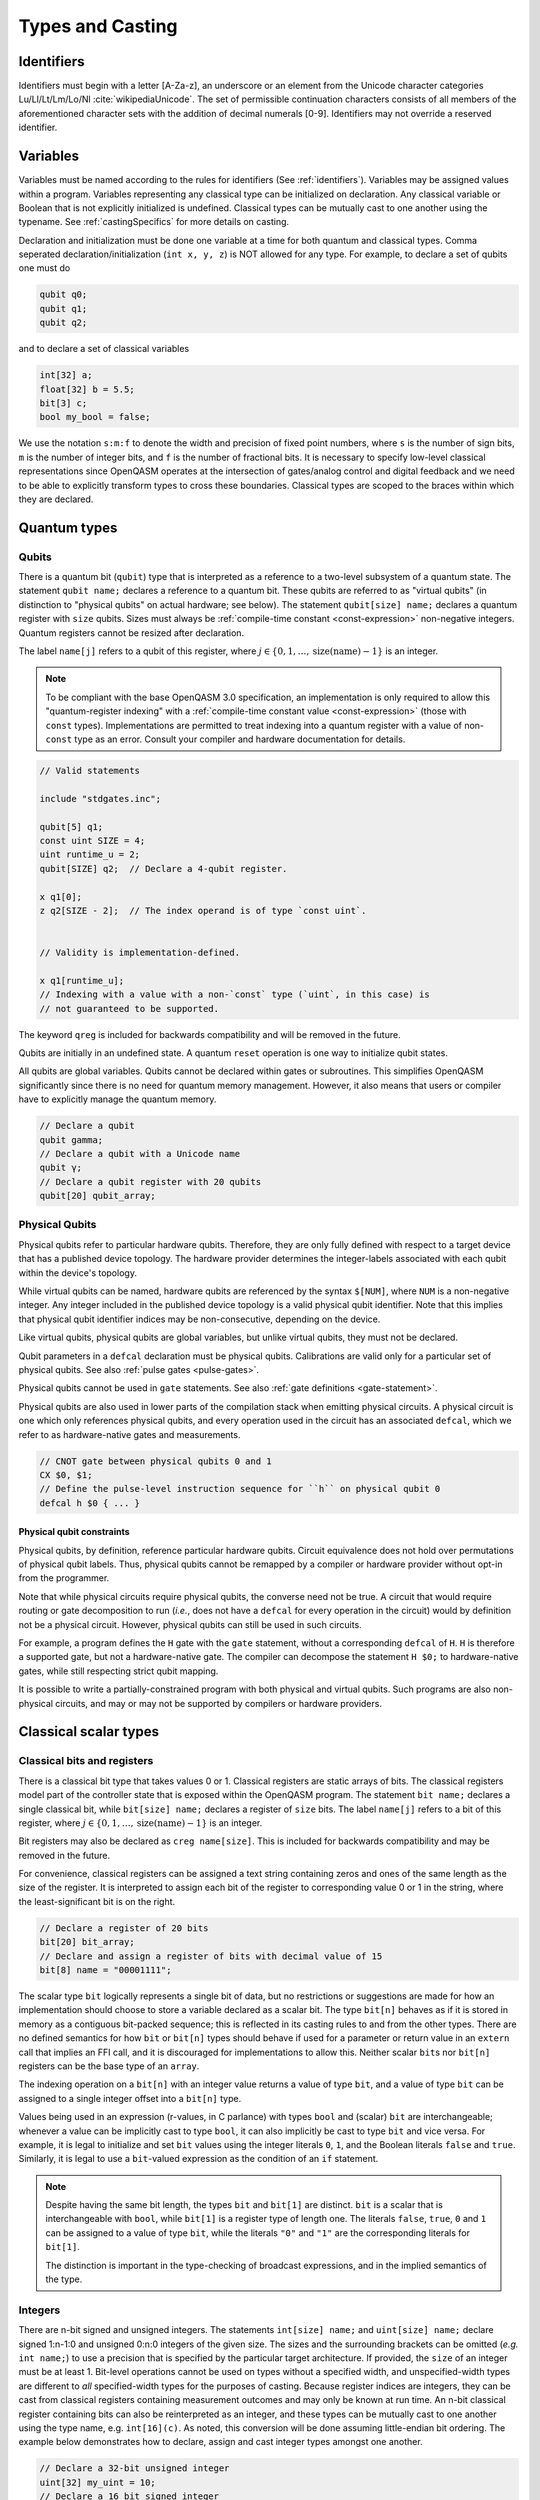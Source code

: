 .. role:: raw-latex(raw)
   :format: latex
..

Types and Casting
=================

.. _identifiers:

Identifiers
-----------

Identifiers must begin with a letter [A-Za-z], an underscore or an element from
the Unicode character categories Lu/Ll/Lt/Lm/Lo/Nl :cite:`wikipediaUnicode`.
The set of permissible continuation characters consists of all members of the
aforementioned character sets with the addition of decimal numerals [0-9].
Identifiers may not override a reserved identifier.

.. _variables:

Variables
---------
Variables must be named according to the rules for identifiers (See :ref:`identifiers`).
Variables may be assigned values within a program. Variables representing any classical type
can be initialized on declaration. Any classical variable or Boolean that is not explicitly
initialized is undefined. Classical types can be mutually cast to one another using the typename.
See :ref:`castingSpecifics` for more details on casting.

Declaration and initialization must be done one variable at a time for both quantum and classical
types. Comma seperated declaration/initialization (``int x, y, z``) is NOT allowed for any type. For
example, to declare a set of qubits one must do

.. code-block::

   qubit q0;
   qubit q1;
   qubit q2;

and to declare a set of classical variables

.. code-block::

   int[32] a;
   float[32] b = 5.5;
   bit[3] c;
   bool my_bool = false;

We use the notation ``s:m:f`` to denote the width and precision of fixed point numbers,
where ``s`` is the number of sign bits, ``m`` is the number of integer bits, and ``f`` is the
number of fractional bits. It is necessary to specify low-level
classical representations since OpenQASM operates at the intersection of
gates/analog control and digital feedback and we need to be able to
explicitly transform types to cross these boundaries. Classical types
are scoped to the braces within which they are declared.

Quantum types
-------------

Qubits
~~~~~~

There is a quantum bit (``qubit``) type that is interpreted as a reference to a
two-level subsystem of a quantum state. The statement ``qubit name;``
declares a reference to a quantum bit. These qubits are referred
to as "virtual qubits" (in distinction to "physical qubits" on
actual hardware; see below). The statement ``qubit[size] name;``
declares a quantum register with ``size`` qubits.
Sizes must always be :ref:`compile-time constant <const-expression>` non-negative
integers.
Quantum registers cannot be resized after declaration.

The label ``name[j]`` refers to a qubit of this register, where
:math:`j\in \{0,1,\dots,\mathrm{size}(\mathrm{name})-1\}` is an integer.

.. note::

   To be compliant with the base OpenQASM 3.0 specification, an implementation
   is only required to allow this "quantum-register indexing" with a
   :ref:`compile-time constant value <const-expression>` (those with ``const``
   types).  Implementations are permitted to treat indexing into a quantum
   register with a value of non-\ ``const`` type as an error.  Consult your
   compiler and hardware documentation for details.

.. code-block::

   // Valid statements

   include "stdgates.inc";

   qubit[5] q1;
   const uint SIZE = 4;
   uint runtime_u = 2;
   qubit[SIZE] q2;  // Declare a 4-qubit register.

   x q1[0];
   z q2[SIZE - 2];  // The index operand is of type `const uint`.


   // Validity is implementation-defined.

   x q1[runtime_u];
   // Indexing with a value with a non-`const` type (`uint`, in this case) is
   // not guaranteed to be supported.


The keyword ``qreg`` is included
for backwards compatibility and will be removed in the future.

Qubits are initially in an undefined state. A quantum ``reset`` operation is one
way to initialize qubit states.

All qubits are global variables.
Qubits cannot be declared within gates or subroutines. This simplifies OpenQASM
significantly since there is no need for quantum memory management.
However, it also means that users or compiler have to explicitly manage
the quantum memory.

.. code-block::

   // Declare a qubit
   qubit gamma;
   // Declare a qubit with a Unicode name
   qubit γ;
   // Declare a qubit register with 20 qubits
   qubit[20] qubit_array;

.. _physical-qubits:

Physical Qubits
~~~~~~~~~~~~~~~

Physical qubits refer to particular hardware qubits. Therefore, they are only fully defined with
respect to a target device that has a published device topology. The hardware provider determines
the integer-labels associated with each qubit within the device's topology.

While virtual qubits can be named, hardware qubits are referenced by the syntax ``$[NUM]``, where
``NUM`` is a non-negative integer. Any integer included in the published device topology is a valid
physical qubit identifier. Note that this implies that physical qubit identifier indices may be
non-consecutive, depending on the device.

Like virtual qubits, physical qubits are global variables, but unlike virtual qubits, they must
not be declared.

Qubit parameters in a ``defcal`` declaration must be physical qubits. Calibrations are valid only
for a particular set of physical qubits. See also :ref:`pulse gates <pulse-gates>`.

Physical qubits cannot be used in ``gate`` statements. See also
:ref:`gate definitions <gate-statement>`.

Physical qubits are also used in lower parts of the compilation stack when emitting physical
circuits. A physical circuit is one which only references physical qubits, and every operation
used in the circuit has an associated ``defcal``, which we refer to as hardware-native gates and
measurements.

.. code-block::

   // CNOT gate between physical qubits 0 and 1
   CX $0, $1;
   // Define the pulse-level instruction sequence for ``h`` on physical qubit 0
   defcal h $0 { ... }

Physical qubit constraints
..........................

Physical qubits, by definition, reference particular hardware qubits. Circuit equivalence does not
hold over permutations of physical qubit labels. Thus, physical qubits cannot be remapped by a
compiler or hardware provider without opt-in from the programmer.

Note that while physical circuits require physical qubits, the converse need not be true. A circuit
that would require routing or gate decomposition to run (*i.e.*, does not have a ``defcal`` for every
operation in the circuit) would by definition not be a physical circuit. However, physical qubits
can still be used in such circuits.

For example, a program defines the ``H`` gate with the ``gate`` statement, without a corresponding
``defcal`` of ``H``. ``H`` is therefore a supported gate, but not a hardware-native gate. The
compiler can decompose the statement ``H $0;`` to hardware-native gates, while still respecting
strict qubit mapping.

It is possible to write a partially-constrained program with both physical and virtual qubits.
Such programs are also non-physical circuits, and may or may not be supported by compilers or
hardware providers.


Classical scalar types
----------------------

Classical bits and registers
~~~~~~~~~~~~~~~~~~~~~~~~~~~~

There is a classical bit type that takes values 0 or 1. Classical
registers are static arrays of bits. The classical registers model part
of the controller state that is exposed within the OpenQASM program. The
statement ``bit name;`` declares a single classical bit, while ``bit[size] name;`` declares a register of
``size`` bits. The label ``name[j]`` refers to a bit of this register, where :math:`j\in
\{0,1,\dots,\mathrm{size}(\mathrm{name})-1\}` is an integer.

Bit registers may also be declared as ``creg name[size]``. This is included for backwards
compatibility and may be removed in the future.

For convenience, classical registers can be assigned a text string
containing zeros and ones of the same length as the size of the
register. It is interpreted to assign each bit of the register to
corresponding value 0 or 1 in the string, where the least-significant
bit is on the right.

.. code-block::

   // Declare a register of 20 bits
   bit[20] bit_array;
   // Declare and assign a register of bits with decimal value of 15
   bit[8] name = "00001111";


The scalar type ``bit`` logically represents a single bit of data, but no restrictions or suggestions are made for how an implementation should choose to store a variable declared as a scalar bit.
The type ``bit[n]`` behaves as if it is stored in memory as a contiguous bit-packed sequence; this is reflected in its casting rules to and from the other types.
There are no defined semantics for how ``bit`` or ``bit[n]`` types should behave if used for a parameter or return value in an ``extern`` call that implies an FFI call, and it is discouraged for implementations to allow this.
Neither scalar ``bit``\ s nor ``bit[n]`` registers can be the base type of an ``array``.

The indexing operation on a ``bit[n]`` with an integer value returns a value of type ``bit``, and a value of type ``bit`` can be assigned to a single integer offset into a ``bit[n]`` type.

Values being used in an expression (r-values, in C parlance) with types ``bool`` and (scalar) ``bit`` are interchangeable; whenever a value can be implicitly cast to type ``bool``, it can also implicitly be cast to type ``bit`` and vice versa.
For example, it is legal to initialize and set ``bit`` values using the integer literals ``0``, ``1``, and the Boolean literals ``false`` and ``true``.
Similarly, it is legal to use a ``bit``-valued expression as the condition of an ``if`` statement.

.. note::

   Despite having the same bit length, the types ``bit`` and ``bit[1]`` are distinct.
   ``bit`` is a scalar that is interchangeable with ``bool``, while ``bit[1]`` is a register type of length one.
   The literals ``false``, ``true``, ``0`` and ``1`` can be assigned to a value of type ``bit``, while the literals ``"0"`` and ``"1"`` are the corresponding literals for ``bit[1]``.

   The distinction is important in the type-checking of broadcast expressions, and in the implied semantics of the type.

Integers
~~~~~~~~

There are n-bit signed and unsigned integers. The statements ``int[size] name;`` and ``uint[size] name;`` declare
signed 1:n-1:0 and unsigned 0:n:0 integers of the given size. The sizes
and the surrounding brackets can be omitted (*e.g.* ``int name;``) to use
a precision that is specified by the particular target architecture.
If provided, the ``size`` of an integer must be at least 1.
Bit-level operations cannot be used on types without a specified width, and
unspecified-width types are different to *all* specified-width types for
the purposes of casting.
Because register indices are integers, they
can be cast from classical registers containing measurement outcomes and
may only be known at run time. An n-bit classical register containing
bits can also be reinterpreted as an integer, and these types can be
mutually cast to one another using the type name, e.g. ``int[16](c)``. As noted, this
conversion will be done assuming little-endian bit ordering. The example
below demonstrates how to declare, assign and cast integer types amongst
one another.

.. code-block::

   // Declare a 32-bit unsigned integer
   uint[32] my_uint = 10;
   // Declare a 16 bit signed integer
   int[16] my_int;
   my_int = int[16](my_uint);
   // Declare a machine-sized integer
   int my_machine_int;

Floating point numbers
~~~~~~~~~~~~~~~~~~~~~~

IEEE 754 floating point registers may be declared with ``float[size] name;``, where ``float[64]`` would
indicate a standard double-precision float. Note that some hardware
vendors may not support manipulating these values at run-time.

Similar to integers, floating-point registers can be declared with an
unspecified size.  The resulting precision is then set by the particular target
architecture, and the unspecified-width type is different to all specified-width
types for the purposes of casting.

.. code-block::

   // Declare a single-precision 32-bit float
   float[32] my_float = π;
   // Declare a machine-precision float.
   float my_machine_float = 2.3;

.. _void-type:

Void type
~~~~~~~~~

Subroutines and externs that do not return a value implicitly return ``void``.
The ``void`` type is unrealizable and uninstantiable, and thus cannot be
attached to an identifier or used as a cast operator. The keyword ``void`` is
reserved for potential future use.

.. _angle-type:

Angles
~~~~~~

OpenQASM 3 includes a new type to represent classical angles: ``angle``.
This type is intended to make manipulations of angles more efficient at runtime,
when the hardware executing the program does not have built-in support for
floating-point operations.  The manipulations on ``angle`` values are designed
to be significantly less expensive when done using integer hardware than the
equivalent software emulation of floating-point operations, by using the
equivalence of angles modulo :math:`2\pi` to remove the need for large dynamic
range.

In brief, the type ``angle[size]`` is manipulated very similarly to a single
unsigned integer, where the value ``1`` represents an angle of
:math:`2\pi/2^{\text{size}}`, and the largest representable value is
this subtracted from :math:`2\pi`.  Addition with other angles, and
multiplication and division by unsigned integers is defined by standard
unsigned-integer arithmetic, with more details found in :ref:`the section on
classical instructions <classical-instructions>`.

The statement ``angle[size] name;`` declares a new angle called
``name`` with ``size`` bits in its representation, where ``size`` must be a positive integer.  Angles can be assigned
values using the constant ``π`` or ``pi``, such as::

   // Declare a 20-bit angle with the value of "π/2"
   angle[20] my_angle = π / 2;
   // Declare a machine-sized angle
   angle my_machine_angle;

The bit representation of the type ``angle[size]`` is such that if
``angle_as_uint`` is the integer whose representation as a ``uint[size]`` has
the same bit pattern, the value of the angle (using exact mathematical
operations on the field of real numbers) would be

.. math::

   2\pi \times \frac{\text{angle_as_uint}}{2^{\text{size}}}

This "mathematical" value is the value used in casts from floating-point values
(if available), whereas casts to and from ``bit[size]`` types reinterpret the
bits directly.  This means that, unless ``a`` is sufficiently small::

  float[32] a;
  angle[32](bit[32](uint[32](a))) != angle[32](a)

Explicitly, the most significant bit (bit index ``size - 1``) correpsonds to
:math:`\pi`, and the least significant bit (bit index ``0``) corresponds to
:math:`2^{-\text{size} + 1}\pi`.  For example, with the most-significant bit on
the left in the bitstrings::

   angle[4] my_pi = π;  // "1000"
   angle[6] my_pi_over_two = π/2;  // "010000"
   angle[8] my_angle = 7 * (π / 8);  // "01110000"

Angles outside the interval :math:`[0, 2\pi)` are represented by their values
modulo :math:`2\pi`.  Up to this modulo operation, the closest ``angle[size]``
representation of an exact mathematical value is different from the true value
by at most :math:`\epsilon\leq \pi/2^{\text{size}}`.


Complex numbers
~~~~~~~~~~~~~~~

Complex numbers may be declared as ``complex[float[size]] name``, where ``size``
is the size of the IEEE-754 floating-point number used to store the real and
imaginary components.  Each component behaves as a ``float[size]`` type.  The
designator ``[size]`` can be omitted to use the default hardware ``float``, and
``complex`` with no arguments is a synonym for ``complex[float]``.

Imaginary literals are written as a decimal-integer or floating-point literal
followed by the letters ``im``.  There may be zero or more spaces or tabs
between the numeric component and the ``im`` component.  The type of this token
is ``complex`` (its value has zero real component), and the component type is as
normal given the floating-point literal, or the machine-size ``float`` if the
numeric component is an integer.

The real and imaginary components of a complex number can be extracted using the
builtin functions ``real()`` and ``imag()`` respectively.  The output types of
these functions is the component type specified in the type declaration.  For
example, given a declaration ``complex[float[64]] c;`` the output type of
``imag(c)`` would be ``float[64]``.  The ``real()`` and ``imag()`` functions
can be used in compile-time constant expressions when called on compile-time
constant values.

.. code-block::

   complex[float[64]] c;
   c = 2.5 + 3.5im;
   complex[float] d = 2.0+sin(π/2) + (3.1 * 5.5 im);
   float d_real = real(d);  // equal to 3.0

.. note::

   Real-world hardware may not support run-time manipulation of ``complex``
   values.  Consult your hardware's documentation to determine whether these
   language features will be available at run time.

.. warning::

   The OpenQASM 3.0 specification only directly permits complex numbers with
   floating-point component types.  Individually language implementations may
   choose to make other component types available, but this version of the
   specification prescribes no portable semantics in these cases.  It is
   possible that a later version of the OpenQASM specification will define
   semantics for non-\ ``float`` component types.

Boolean types
~~~~~~~~~~~~~

There is a Boolean type ``bool name;`` that takes values ``true`` or ``false``.
The Boolean type is byte aligned, and can be the base type of an ``array``.

When used in expressions, values of type ``bool`` can always be implicitly cast to the equivalent scalar ``bit``, and vice versa.
The difference between ``bool`` and ``bit`` is primarily about the expectations of storage requirements; ``bit`` is used when the storage is expected to be bit-packed, such as in the special register type ``bit[n]``.
``bool`` is a byte-aligned single-bit integer type.

.. code-block::

   bit my_bit = 0;
   bool my_bool;
   // Assign a cast bit to a boolean
   my_bool = my_bit;


.. _const-expression:

Compile-time constants
----------------------

A typed declaration of a scalar type may be modified by the ``const`` keyword,
such as ``const int a = 1;``.  This defines a compile-time constant.  Values of
type ``const T`` may be used in all locations where a value of type ``T`` is
valid.  ``const``-typed values are required when specifying the widths of types
(e.g. in ``float[SIZE] f;``, ``SIZE`` must have a ``const`` unsigned integer
type).  All scalar literals are ``const`` types.

.. code-block::

   // Valid statements
   
   const uint SIZE = 32;  // Declares a compile-time unsigned integer.

   qubit[SIZE] q1;  // Declares a 32-qubit register called `q1`. 
   int[SIZE] i1;    // Declares a signed integer called `i1` with 32 bits.


   // Invalid statements

   uint runtime_size = 32;
   qubit[runtime_size] q2;  // Invalid; runtime_size is not a `const` type.
   int[runtime_size] i2;    // Invalid for the same reason.

.. _const-expression-initialization:

Identifiers whose type is ``const T`` must be initialized, and may not be
assigned to in subsequent statements.  The type of the result of the
initialization expression for a ``const`` declaration must be ``const S``, where
``S`` is a type that is either ``T`` or can be :ref:`implicitly promoted
<implicit-promotion-rules>` to ``T``.

.. code-block::

   // Valid statements

   const uint u1 = 4;
   const int[8] i1 = 8;
   float[64] runtime_f1 = 2.0;

   const uint u2 = u1;       // `u1` is of type `const uint`.
   const float[32] f2 = u1;  // `const uint` is implicitly promoted to `const float[32]`.


   // Invalid statements

   const int[64] i2 = f2;  // `const float[32]` cannot be implicitly promoted to `const int[64]`.
   const float[64] f3 = runtime_f1;  // `runtime_f1` is not `const`.


.. _const-expression-operator:

Operator expressions, e.g. ``a + b`` (addition), ``a[b]`` (bit-level indexing)
and ``a == b`` (equality), and :ref:`certain built-in functions
<const-expression-functions>` acting only on ``const`` operands will be
evaluated at compile time.  The resulting values are of type ``const T``, where
the type ``T`` is the type of the result when acting on non-\ ``const``
operands.

.. code-block::

   // Valid statements

   const uint[8] SIZE = 5;

   const uint[16] u1 = 2 * SIZE;  // Compile-time value 10.
   const float[64] f1 = 5.0 * SIZE;  // Compile-time value 25.0.
   const bit b1 = u1[1];  // Compile-time value `"1"`.
   const bit[SIZE - 1] b2 = u1[0:3];  // Compile-time value `"1010"`.


.. _const-expression-cast:

The resultant type of a cast to type ``T`` is ``const T`` if the input value has
a type ``const S``, where values of type ``S`` can be cast to type ``T``.  If
``S`` cannot be cast to ``T``, the expression is invalid.  The cast operator
does not contain the keyword ``const``.

.. code-block::

   // Valid statements

   const float[64] f1 = 2.5;
   uint[8] runtime_u = 7;

   const int[8] i1 = int[8](f1);  // `i1` has compile-time value 2.
   const uint u1 = 2 * uint(f1);  // `u1` has compile-time value 4.


   // Invalid statements

   const bit[2] b1 = bit[2](f1);  // `float[64]` cannot be cast to `bit[2]`.
   const int[16] i2 = int[16](runtime_u);  // Casting runtime values is not `const`.


.. _const-expression-nonconst:

The resultant type of any expression involving a value that is not ``const`` is
not ``const``.  The output type of a call to a subroutine defined by a ``def``,
or a call to a subroutine linked by an ``extern`` statement is not ``const``.
In these cases, values of type ``const T`` are converted to type ``T`` (which
has no runtime cost and no effect on the value), then evaluation continues as
usual.

.. code-block::

   // Valid statements

   int[8] runtime_i1 = 4;

   def f(int[8] a) -> int[8] {
      return a;
   }


   // Invalid statements

   const int[8] i2 = 2 * runtime_i1;
   // Initialization expression has type `int[8]`, not `const int[8]`.
   const int[8] i3 = f(runtime_i1);
   // User-defined function calls do not propagate `const` values.


Built-in constants
~~~~~~~~~~~~~~~~~~

Six identifiers are automatically defined in the global scope at the beginning
of all OpenQASM 3 programs.  There are two identifiers for each of the
mathematical constants :math:`\pi`, :math:`\tau = 2\pi` and Euler's number
:math:`e`.  Each of these values has one ASCII-only identifier and one
single-Unicode-character identifier.

.. container::
   :name: tab:real-constants

   .. table:: [tab:real-constants] Built-in real constants in OpenQASM3 of type ``float[64]``.

      +-------------------------------+--------+--------------+---------------------+
      | Constant                      | ASCII  | Unicode      | Approximate Base 10 |
      +===============================+========+==============+=====================+
      | :math:`\pi`                   | pi     | π            | 3.1415926535...     |
      +-------------------------------+--------+--------------+---------------------+
      | :math:`\tau = 2\pi`           | tau    | τ            | 6.283185...         |
      +-------------------------------+--------+--------------+---------------------+
      | Euler’s number :math:`e`      | euler  | ℇ            | 2.7182818284...     |
      +-------------------------------+--------+--------------+---------------------+


.. _const-expression-functions:

Built-in constant expression functions
~~~~~~~~~~~~~~~~~~~~~~~~~~~~~~~~~~~~~~

The following identifiers are compile-time functions that take ``const`` inputs
and have a ``const`` output.  The normal implicit casting rules apply to the
inputs of these functions.

.. note::

   These functions may not be available for use on runtime values; consult your
   compiler and hardware documentation for details.

.. container::
   :name: tab:built-in-math

   .. table:: Built-in mathematical functions in OpenQASM3.

      +----------+-------------------------------------+--------------------------------------+----------------------------------------+
      | Function | Input Range/Type, [...]             | Output Range/Type                    | Notes                                  |
      +==========+=====================================+======================================+========================================+
      | arccos   | ``float`` on :math:`[-1, 1]`        | ``float`` on :math:`[0, \pi]`        | Inverse cosine.                        |
      +----------+-------------------------------------+--------------------------------------+----------------------------------------+
      | arcsin   | ``float`` on :math:`[-1, 1]`        | ``float`` on :math:`[-\pi/2, \pi/2]` | Inverse sine.                          |
      +----------+-------------------------------------+--------------------------------------+----------------------------------------+
      | arctan   | ``float``                           | ``float`` on :math:`[-\pi/2, \pi/2]` | Inverse tangent.                       |
      +----------+-------------------------------------+--------------------------------------+----------------------------------------+
      | ceiling  | ``float``                           | ``float``                            | Round to the nearest representable     |
      |          |                                     |                                      | integer equal or greater in value.     |
      +----------+-------------------------------------+--------------------------------------+----------------------------------------+
      | cos      | (``float`` or ``angle``)            | ``float``                            | Cosine.                                |
      +----------+-------------------------------------+--------------------------------------+----------------------------------------+
      | exp      | ``float``                           | ``float``                            | Exponential :math:`e^x`.               |
      |          |                                     |                                      |                                        |
      |          | ``complex``                         | ``complex``                          |                                        |
      +----------+-------------------------------------+--------------------------------------+----------------------------------------+
      | floor    | ``float``                           | ``float``                            | Round to the nearest representable     |
      |          |                                     |                                      | integer equal or lesser in value.      |
      +----------+-------------------------------------+--------------------------------------+----------------------------------------+
      | log      | ``float``                           | ``float``                            | Logarithm base :math:`e`.              |
      +----------+-------------------------------------+--------------------------------------+----------------------------------------+
      | mod      | ``int``, ``int``                    | ``int``                              | Modulus.  The remainder from the       |
      |          |                                     |                                      | integer division of the first argument |
      |          | ``float``, ``float``                | ``float``                            | by the second argument.                |
      +----------+-------------------------------------+--------------------------------------+----------------------------------------+
      | popcount | ``bit[_]``                          | ``uint``                             | Number of set (1) bits.                |
      +----------+-------------------------------------+--------------------------------------+----------------------------------------+
      | rotl     | ``bit[n] value``, ``int distance``  | ``bit[n]``                           | Rotate the bits in the representation  |
      |          |                                     |                                      | of ``value`` by ``distance`` places    |
      |          | ``uint[n] value``, ``int distance`` | ``uint[n]``                          | to the left (towards higher            |
      |          |                                     |                                      | indices).  This is similar to a bit    |
      |          |                                     |                                      | shift operation, except the vacated    |
      |          |                                     |                                      | bits are filled from the overflow,     |
      |          |                                     |                                      | rather than being set to zero.  The    |
      |          |                                     |                                      | width of the output is set equal to    |
      |          |                                     |                                      | the width of the input.                |
      |          |                                     |                                      |                                        |
      |          |                                     |                                      | ``rotl(a, n) == rotr(a, -n)``.         |
      +----------+-------------------------------------+--------------------------------------+----------------------------------------+
      | rotr     | ``bit[n] value``, ``int distance``  | ``bit[n]``                           | Rotate the bits in the representation  |
      |          |                                     |                                      | of ``value`` by ``distance`` places to |
      |          | ``uint[n] value``, ``int distance`` | ``uint[n]``                          | the right (towards lower indices).     |
      +----------+-------------------------------------+--------------------------------------+----------------------------------------+
      | sin      | (``float`` or ``angle``)            | ``float``                            | Sine.                                  |
      +----------+-------------------------------------+--------------------------------------+----------------------------------------+
      | sqrt     | ``float``                           | ``float``                            | Square root.  This always returns the  |
      |          |                                     |                                      | principal root.                        |
      |          | ``complex``                         | ``complex``                          |                                        |
      +----------+-------------------------------------+--------------------------------------+----------------------------------------+
      | tan      | (``float`` or ``angle``)            | ``float``                            | Tangent.                               |
      +----------+-------------------------------------+--------------------------------------+----------------------------------------+

For each built-in function, the chosen overload is the first one to appear in
the list above where all given operands can be implicitly cast to the valid
input types.  The output type is not considered when choosing an overload.  It
is an error if there is no valid overload for a given sequence of operands.

.. code-block::

   // Valid statements.

   const float[64] f1 = 2.5;
   const int[8] i1 = 4;
   const uint[4] u1 = 3;
   const bit[8] b1 = "0010_1010";
   const complex[float[64]] c1 = 1.0 + 2.0im;

   const float[64] f2 = 2.0 * exp(f1);
   const float[64] f3 = exp(i1);
   // The ``float -> float`` overload of ``exp`` is chosen in both of these
   // cases; in the first, there is an exact type match, in the second the
   // ``int[8]`` input can be implicitly promoted to ``float``.

   const int[8] i2 = pow(i1, u1);
   // Value 64, expression has type `const int`.  The first overload of `pow`
   // is chosen, because `i1` can be implicitly promoted to `const int` and
   // `u1` to `const uint`.

   const float[64] f4 = pow(i1, -2);
   // Value 0.0625, expression has type `const float`.  The second,
   // `(float, float) -> float`, overload is chosen, because `-2` (type
   // `const int`) cannot be implicitly promoted to `const uint`, but both
   // input types can be implicitly promoted to `float`.  The `complex` overload
   // is not attempted, because it has lower priority.

   const bit[8] b2 = rotl(b1, 3);
   // Value "0101_0001", expression has type `const bit[8]`.


   // Invalid statements.

   const complex[float[64]] c2 = mod(c1, 2);
   // No valid overload is possible; the first given operand has type
   // `const complex[float[64]]`, which cannot be implicitly promoted to
   // `int` or `float`.


Literals
--------

There are five types of literals in OpenQASM 3, integer, float, boolean,
bit string, and timing.  These literals have ``const`` types.

Integer literals can be written in decimal without a prefix, or as a hex, octal, or
binary number, as denoted by a leading ``0x/0X``, ``0o``, or ``0b/0B`` prefix.
Non-consecutive underscores ``_`` may be inserted between the first and last
digit of the literal to improve readability for large values.

.. code-block::

   int i1 = 1; // decimal
   int i2 = 0xff; // hex
   int i3 = 0xffff_ffff // hex with _ for readability
   int i4 = 0XBEEF; // uppercase HEX
   int i5 = 0o73; // octal
   int i6 = 0b1101; // binary
   int i7 = 0B0110_1001; // uppercase B binary with _ for readability
   int i8 = 1_000_000 // 1 million with _ for readability

Float literals contain either
   - one or more digits followed by a ``.`` and zero or more digits,
   - a ``.`` followed by one or more digits.

In addition, scientific notation can be used with a signed or unsigned integer
exponent.

.. code-block::

   float f1 = 1.0;
   float f2 = .1; // leading dot
   float f3 = 0.; // trailing dot
   float f4 = 2e10; // scientific
   float f5 = 2e+1; // scientific with positive signed exponent
   float f6 = 2.0E-1; // uppercase scientific with signed exponent

The two boolean literals are ``true`` and ``false``.

Bit string literals are denoted by double quotes ``"`` surrounding a number of
zero and one digits, and may include non-consecutive underscores to improve
readability for large strings.

.. code-block::

   bit[8] b1 = "00010001";
   bit[8] b2 = "0001_0001"; // underscore for readability

Timing literals are float or integer literals with a unit of time.
``ns, μs, us, ms, and s`` are used for SI time units. ``dt`` is a
backend-dependent unit equivalent to one waveform sample.

.. code-block::

   duration one_second = 1000ms;
   duration thousand_cycles = 1000dt;

.. _types-arrays:

Arrays
------

Statically-sized arrays of values can be created and initialized, and individual elements
can be accessed, using the following general syntax:

.. code-block::

   array[int[32], 5] myArray = {0, 1, 2, 3, 4};
   array[float[32], 3, 2] multiDim = {{1.1, 1.2}, {2.1, 2.2}, {3.1, 3.2}};

   int[32] firstElem = myArray[0]; // 0
   int[32] lastElem = myArray[4]; // 4
   int[32] alsoLastElem = myArray[-1]; // 4
   float[32] firstLastElem = multiDim[0, 1]; // 1.2
   float[32] lastLastElem = multiDim[2, 1]; // 3.2
   float[32] alsoLastLastElem = multiDim[-1, -1]; // 3.2

   myArray[4] = 10; // myArray == {0, 1, 2, 3, 10}
   multiDim[0, 0] = 0.0; // multiDim == {{0.0, 1.2}, {2.1, 2.2}, {3.1, 3.2}}
   multiDim[-1, 1] = 0.0; // multiDim == {{0.0, 1.2}, {2.1, 2.2}, {3.1, 0.0}}

The first argument to the ``array`` declaration is the base type of the array.
The supported classical types include any sizes of ``int``, ``uint``, ``float``, ``complex``, and ``angle``, as well as ``bool`` and ``duration``.
Note that ``bit``, ``bit[n]`` and ``stretch`` are not valid array base types, nor are any quantum types.


Arrays cannot be resized or reshaped. Arrays are statically typed, and cannot
implicitly convert to or from any other type.

The size of an array is constant and immutable, and is recorded once, at
declaration time.

Array declarations allocate memory of suitable size and alignment to
accommodate the storage of its elements.

If the array declaration is direct-initialized via initializer list, its elements
are initialized to the values provided by the initializer list.  Otherwise, the
memory allocated is not initialized, and that memory's content is undefined.

Arrays may be passed as parameters or arguments to functions.

When an array, or slice of an array, is passed as argument to a function, the behavior accords to that described in :any:`arrays-in-subroutines`.

Arrays *cannot* be declared inside the body of a function or gate. All arrays
*must* be declared within the global scope of the program.
Indexing of arrays is n-based *i.e.*, negative indices are allowed.
The index ``-1`` means the last element of the array, ``-2`` is the second to
last, and so on, with ``-n`` being the first element of an n-element array.
Multi-dimensional arrays (as in the example above) are allowed, with a maximum
of 7 total dimensions. The subscript operator ``[]`` is used for element access,
and for multi-dimensional arrays subarray accesses can be specified using a
comma-delimited list of indices (*e.g.* ``myArr[1, 2, 3]``), with the outer
dimension specified first.

One or more dimension(s) of an array can be zero, in which case the array has size zero.  An array of size zero cannot be indexed, e.g. given ``array[float[32], 0] myArray;``, it is an error to access either ``myArray[0]`` or ``myArray[-1]``.

Assignment to elements of arrays, as in the examples above, acts as expected,
with the left-hand side of the assignment operating as a reference, thereby
updating the values inside the original array. For multi-dimensional arrays,
the shape and type of the assigned value must match that of the reference.

.. code-block::

   array[int[8], 3] aa;
   array[int[8], 4, 3] bb;

   bb[0] = aa; // all of aa is copied to first element of bb
   bb[0, 1] = aa[2] // last element of aa is copied to one element of bb

   bb[0] = 1 // error - shape mismatch

Arrays may be passed to subroutines and externs. For more details, see
:any:`arrays-in-subroutines`.

Types related to timing
-----------------------

Duration
~~~~~~~~

We introduce a ``duration`` type to express timing.
Durations can be assigned with expressions including timing literals.
``durationof()`` is an intrinsic function used to reference the
duration of a calibrated gate.

.. code-block::

   duration one_second = 1000ms;
   duration thousand_cycles = 1000dt;
   duration two_seconds = one_second + 1s;
   duration c = durationof({x $3;});

``duration`` is further discussed in :any:`duration-and-stretch`

Stretch
~~~~~~~

We further introduce a ``stretch`` type which is a sub-type of ``duration``. ``stretch`` types
have variable non-negative duration that is permitted to grow as necessary
to satisfy constraints. Stretch variables are resolved at compile time
into target-appropriate durations that satisfy a user’s specified design
intent.

``stretch`` is further discussed in :any:`duration-and-stretch`

Aliasing
--------

The ``let`` keyword allows declared quantum bits and registers to be referred to by
another name as long as the alias is in scope.

.. code-block::

  qubit[5] q;
  // myreg[0] refers to the qubit q[1]
  let myreg = q[1:4];

Note that :ref:`physical qubits <physical-qubits>` are not declared and so cannot be aliased.

Index sets and slicing
----------------------

Register concatenation and slicing
----------------------------------

Two or more registers of the same type (*i.e.* classical or quantum) can
be concatenated to form a register of the same type whose size is the
sum of the sizes of the individual registers. The concatenated register
is a reference to the bits or qubits of the original registers. The
statement ``a ++ b`` denotes the concatenation of registers ``a`` and ``b``. A register cannot
be concatenated with any part of itself.

Classical and quantum registers can be indexed in a way that selects a
subset of (qu)bits, *i.e.* by an index set. A register so indexed is
interpreted as a register of the same type but with a different size.
The register slice is a reference to the original register. A register
cannot be indexed by an empty index set.

Similarly, classical arrays can be indexed using index sets. See :any:`array-slicing`.

An index set can be specified by a single integer (signed or unsigned), a
comma-separated list of integers contained in braces ``{a,b,c,…}``, or a range.
Ranges are written as ``a:b`` or
``a:c:b`` where ``a``, ``b``, and ``c`` are integers (signed or unsigned).
The range corresponds to the set :math:`\{a, a+c, a+2c, \dots, a+mc\}`
where :math:`m` is the largest integer such that :math:`a+mc\leq b` if
:math:`c>0` and :math:`a+mc\geq b` if :math:`c<0`. If :math:`a=b` then
the range corresponds to :math:`\{a\}`. Otherwise, the range is the
empty set. If :math:`c` is not given, it is assumed to be one, and
:math:`c` cannot be zero. Note the index sets can be defined by
variables whose values may only be known at run time.

.. code-block::

   qubit[2] one;
   qubit[10] two;
   // Aliased register of twelve qubits
   let concatenated = one ++ two;
   // First qubit in aliased qubit array
   let first = concatenated[0];
   // Last qubit in aliased qubit array
   let last = concatenated[-1];
   // Qubits zero, three and five
   let qubit_selection = two[{0, 3, 5}];
   // First seven qubits in aliased qubit array
   let sliced = concatenated[0:6];
   // Every second qubit
   let every_second = concatenated[0:2:12];
   // Using negative ranges to take the last 3 elements
   let last_three = two[-4:-1];
   // Concatenate two alias in another one
   let both = sliced ++ last_three;

Classical value bit slicing
---------------------------

A subset of classical values (int, uint, and angle) may be accessed at the bit
level using index sets similar to register slicing. The bit slicing operation
always returns a bit array of size equal to the size of the index set.

.. code-block::

   int[32] myInt = 15; // 0xF or 0b1111
   bit[1] lastBit = myInt[0]; // 1
   bit[1] signBit = myInt[31]; // 0
   bit[1] alsoSignBit = myInt[-1]; // 0

   bit[16] evenBits = myInt[0:2:31]; // 3
   bit[16] upperBits = myInt[-16:-1];
   bit[16] upperReversed = myInt[-1:-16];

   myInt[4:7] = "1010"; // myInt == 0xAF

Bit-level access is still possible with elements of arrays. It is suggested that
multi-dimensional access be done using the comma-delimited version of the
subscript operator to reduce confusion. With this convention nearly all
instances of multiple subscripts ``[][]`` will be bit-level accesses of array
elements.

.. code-block::

   array[int[32], 5] intArr = {0, 1, 2, 3, 4};
   // Access bit 0 of element 0 of intArr and set it to 1
   intArr[0][0] = 1;
   // lowest 5 bits of intArr[4] copied to b
   bit[5] b = intArr[4][0:4];

.. _array-slicing:

Array concatenation and slicing
-------------------------------

Two or more classical arrays of the same fundamental type can be
concatenated to form an array of the same type whose size is the
sum of the sizes of the individual arrays. Unlike with qubit registers, this operation
copies the contents of the input arrays to form the new (larger) array. This means that
arrays *can* be concatenated with themselves. However, the array concatenation
operator is forbidden to be used directly in the argument list of a subroutine
or extern call. If a concatenated array is to be passed to a subroutine then it
should be explicitly declared and assigned the concatenation.

.. code-block::

   array[int[8], 2] first = {0, 1};
   array[int[8], 3] second = {2, 3, 4};

   array[int[8], 5] concat = first ++ second;
   array[int[8], 4] selfConcat = first ++ first;

   array[int[8], 2] secondSlice = second[1:2]; // {3, 4}

   // slicing with assignment
   second[1:2] = first[0:1]; // second == {2, 0, 1}

   array[int[8], 4] third = {5, 6, 7, 8};
   // combined slicing and concatenation
   selfConcat[0:3] = first[0:1] ++ third[1:2];
   // selfConcat == {0, 1, 6, 7}

   subroutine_call(first ++ third) // forbidden
   subroutine_call(selfConcat) // allowed

Arrays can be sliced just like quantum registers using a range ``a:b:c`` 
and can be indexed using an integer but cannot be indexed by a a comma-separated 
list of integers contained in braces ``{a,b,c,…}``. Slicing uses
the subscript operator ``[]``, but produces an array (or reference in the case
of assignment) with the same number of dimensions as the given identifier.
Array slicing is syntactic sugar for concisely expressing for loops over
multi-dimensional arrays.
For sliced assignments, as with non-sliced assignments, the shapes and types of
the slices must match.

.. code-block::

   int[8] scalar;
   array[int[8], 2] oneD;
   array[int[8], 3, 2] twoD; // 3x2
   array[int[8], 3, 2] anotherTwoD; // 3x2
   array[int[8], 4, 3, 2] threeD; // 4x3x2
   array[int[8], 2, 3, 4] anotherThreeD; // 2x3x4

   threeD[0, 0, 0] = scalar; // allowed
   threeD[0, 0] = oneD; // allowed
   threeD[0] = twoD; // allowed

   threeD[0] = oneD; // error - shape mismatch
   threeD[0, 0] = scalar // error - shape mismatch
   threeD = anotherThreeD // error - shape mismatch

   twoD[1:2] = anotherTwoD[0:1]; // allowed
   twoD[1:2, 0] = anotherTwoD[0:1, 1]; // allowed

.. _castingSpecifics:
.. _implicit-promotion-rules:

Casting specifics
-----------------

The classical types are divided into the 'standard' classical types (bool, int,
uint, float, and complex) that exist in languages like C, and the 'special'
classical types (bit, angle, duration, and stretch) that do not.
The standard types follow rules that mimic those of C99 for `promotion and
conversion <https://en.cppreference.com/w/c/language/conversion>`_ in mixed
expressions and assignments.

If values with two different types are used as the operands of a binary
operation, the lesser of the two types is cast to the greater of the two.  All
``complex`` are greater than all ``float``, and all ``complex`` and all
``float`` are greater than all ``int`` or ``uint``.  Within each level of
``complex`` and ``float``, types with greater width are greater than types with
lower width.  For more information, see the `usual arithmetic conversions in C
<https://en.cppreference.com/w/c/language/conversion#Usual_arithmetic_conversions>`_.

The rules for rank of integer conversions mimic those of C99.  For more, see
`integer promotions <https://en.cppreference.com/w/c/language/conversion#Integer_promotions>`_, and
`integer conversions <https://en.cppreference.com/w/c/language/conversion#Integer_conversions>`_.

Standard and special classical types
may only mix in expressions with operators defined for those mixed types,
otherwise explicit casts must be provided, unless otherwise noted (such as for
assigning float values or expressions to angles).
Additionally, angle values will be implicitly promoted or converted in the same manner as
unsigned integers when mixed with or assigned to angle values with differing
precision.

In general, for any cast between standard types that results in loss of
precision, if the source value is larger than can be represented in the target
type, the exact behavior is implementation specific and must be documented by
the vendor.

Allowed casts
~~~~~~~~~~~~~

.. role:: rbg
.. role:: gbg
.. role:: center

+--------------+--------------------------------------------------------------------------------------------------------+
|              |                                       :center:`Casting To`                                             |
+--------------+------------+------------+------------+-------------+------------+------------+------------+------------+
| Casting From | bool       | int        | uint       | float       | angle      | bit        | duration   | qubit      |
+==============+============+============+============+=============+============+============+============+============+
| **bool**     | :center:`-`| :gbg:`Yes` | :gbg:`Yes` | :gbg:`Yes`  | :rbg:`No`  | :gbg:`Yes` | :rbg:`No`  | :rbg:`No`  |
+--------------+------------+------------+------------+-------------+------------+------------+------------+------------+
| **int**      | :gbg:`Yes` | :center:`-`| :gbg:`Yes` | :gbg:`Yes`  | :rbg:`No`  | :gbg:`Yes` | :rbg:`No`  | :rbg:`No`  |
+--------------+------------+------------+------------+-------------+------------+------------+------------+------------+
| **uint**     | :gbg:`Yes` | :gbg:`Yes` | :center:`-`| :gbg:`Yes`  | :rbg:`No`  | :gbg:`Yes` | :rbg:`No`  | :rbg:`No`  |
+--------------+------------+------------+------------+-------------+------------+------------+------------+------------+
| **float**    | :gbg:`Yes` | :gbg:`Yes` | :gbg:`Yes` | :center:`-` | :gbg:`Yes` | :rbg:`No`  | :rbg:`No`  | :rbg:`No`  |
+--------------+------------+------------+------------+-------------+------------+------------+------------+------------+
| **angle**    | :gbg:`Yes` | :rbg:`No`  | :rbg:`No`  | :rbg:`No`   | :center:`-`| :gbg:`Yes` | :rbg:`No`  | :rbg:`No`  |
+--------------+------------+------------+------------+-------------+------------+------------+------------+------------+
| **bit**      | :gbg:`Yes` | :gbg:`Yes` | :gbg:`Yes` | :rbg:`No`   | :gbg:`Yes` | :center:`-`| :rbg:`No`  | :rbg:`No`  |
+--------------+------------+------------+------------+-------------+------------+------------+------------+------------+
| **duration** | :rbg:`No`  | :rbg:`No`  | :rbg:`No`  | :rbg:`No*`  | :rbg:`No`  | :rbg:`No`  | :center:`-`| :rbg:`No`  |
+--------------+------------+------------+------------+-------------+------------+------------+------------+------------+
| **qubit**    | :rbg:`No`  | :rbg:`No`  | :rbg:`No`  | :rbg:`No`   | :rbg:`No`  | :rbg:`No`  | :rbg:`No`  | :center:`-`|
+--------------+------------+------------+------------+-------------+------------+------------+------------+------------+

\*Note: ``duration`` values can be converted to ``float`` using the division operator. See :ref:`divideDuration`

Casting from bool
~~~~~~~~~~~~~~~~~

``bool`` values cast from ``false`` to ``0.0`` and from ``true`` to ``1.0`` or
an equivalent representation.
``bool`` values are interchangeable with scalar ``bit`` values.
Because of this, a ``bool`` can be assigned to a single index of a ``bit[]`` register type, or an explicit cast can be used to convert a ``bool`` into a ``bit[n]`` value for any ``n``, where all bits are ``0`` except for the low bit, which has the same value as the Boolean.

Casting from int/uint
~~~~~~~~~~~~~~~~~~~~~

``int[n]`` and ``uint[n]`` values cast to the standard types mimicking C99
behavior. Casting to ``bool`` values follows the convention ``val != 0``.
As noted above, if the value is too large to be represented in the
target type the result is implementation-specific. However,
casting between ``int[n]`` and ``uint[n]`` is expected to preserve the bit
ordering, specifically it should be the case that ``x == int[n](uint[n](x))``
and vice versa. Casting to ``bit[m]`` is only allowed when ``m==n``. If the target
``bit[]`` has more or less precision, then explicit slicing syntax must be given.
As noted, the conversion is done assuming a little-endian 2's complement
representation.

Casting from float
~~~~~~~~~~~~~~~~~~

``float[n]`` values cast to the standard types mimicking C99 behavior (*e.g.*
discarding the fractional part for integer-type targets). As noted above,
if the value is too large to be represented in the
target type the result is implementation-specific.

Casting a ``float[n]`` value to an ``angle[m]`` involves finding the nearest
representable value modulo :math:`\text{float}_n(2\pi)`, where ties between two
possible representations are resolved by choosing to have zero in the
least-significant bit (*i.e.* round to nearest, ties to even).  Casting the
floating-point values ``inf``, ``-inf`` and all representations of ``NaN`` to
``angle[m]`` is not defined.

For example, given the double-precision floating-point value::

   // The closest double-precision representation of 2*pi.
   const float[64] two_pi = 6.283185307179586
   // For double precision, we have
   //   (two_pi * (127./512.)) / two_pi == (127./512.)
   // exactly.
   float[64] f = two_pi * (127. / 512.)

the result of the cast ``angle[8](f)`` should have the bitwise representation
``"01000000"`` (which represents the exact angle
:math:`2\pi\cdot\frac{64}{256} = \frac\pi2`), despite ``"00111111"``
(:math:`2\pi\cdot\frac{63}{256}`) being equally close, because of the
round-to-nearest ties-to-even behaviour.

Casting from angle
~~~~~~~~~~~~~~~~~~

``angle[n]`` values cast to ``bool`` using the convention ``val != 0``.  Casting
to ``bit[m]`` values is only allowed when ``n==m``, otherwise explicit slicing
syntax must be provided.  When casting to ``bit[m]``, the value is a direct
copy of the bit pattern using the same little-endian ordering :ref:`as described
above <angle-type>`.

When casting between angles of differing precisions (``n!=m``): if the target
has more significant bits, then the value is padded with ``m-n`` least
significant bits of ``0``; if the target has fewer significant bits, then
there are two acceptable behaviors that can be supported by compilers:
rounding and truncation. For rounding the value is rounded to the nearest
value, with ties going to the value with the even least significant bit.
Trunction is likely to have more hardware support. This behavior can be
controlled by the use of a ``#pragma``.

Casting from bit
~~~~~~~~~~~~~~~~

``bit[n]`` values cast to ``bool`` using the convention ``val != 0``. Casting to
``int[m]`` or ``uint[m]`` is done assuming a little endian 2's complement
representation, and is only allowed when ``n==m``, otherwise explicit slicing
syntax must be given. Likewise, ``bit[n]`` can only be cast to ``angle[m]``
when ``n==m``, in which case an exact per-bit copy is done using little-endian
bit order. Finally, casting between bits of differing precisions is not
allowed, explicit slicing syntax must be given.

The scalar ``bit`` is implicitly interchangeable with ``bool``.

.. _divideDuration:

Converting duration to other types
~~~~~~~~~~~~~~~~~~~~~~~~~~~~~~~~~~

Casting from or to duration values is not allowed, however, operations on
durations that produce values of different types is allowed. For example,
dividing a duration by a duration produces a machine-precision ``float``.

.. code-block::

   duration one_ns = 1ns;
   duration a = 500ns;
   float a_in_ns = a / one_ns;  // 500.0

   duration one_s = 1s;
   float a_in_s = a / one_s; // 5e-7

